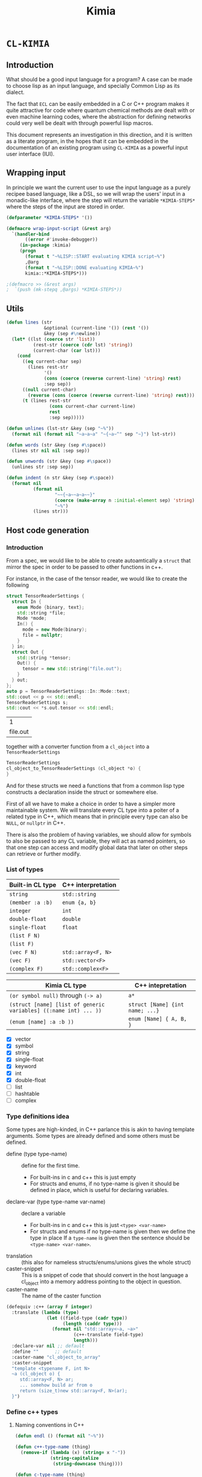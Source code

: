 #+title: Kimia
* =CL-KIMIA=
** Introduction
What should be a good input language for a program?
A case can be made to choose lisp as an input language,
and specially Common Lisp as its dialect.

The fact that =ECL= can be easily embedded in a C or C++
program makes it quite attractive for code where quantum chemical
methods are dealt with or even machine learning codes, where
the abstraction for defining networks could very well be dealt with
through powerful lisp macros.

This document represents an investigation in this direction,
and it is written as a literate program, in the hopes that
it can be embedded in the documentation of an existing program
using =CL-KIMIA= as a powerful input user interface (IUI).

** Wrapping input

In principle we want the current user to use the input language as a
purely recipee based language, like a DSL, so we will wrap the users'
input in a monadic-like interface, where the step will return the
variable ~*KIMIA-STEPS*~ where the steps of the input are stored in
order.

#+begin_src lisp :noweb-ref kimia :eval no :results none
(defparameter *KIMIA-STEPS* '())

(defmacro wrap-input-script (&rest arg)
  `(handler-bind
       ((error #'invoke-debugger))
     (in-package :kimia)
     (progn
       (format t "~%LISP::START evaluating KIMIA script~%")
       ,@arg
       (format t "~%LISP::DONE evaluating KIMIA~%")
       kimia::*KIMIA-STEPS*)))

;(defmacro >> (&rest args)
;  `(push (mk-stepq ,@args) *KIMIA-STEPS*))
#+end_src

** Utils
#+begin_src lisp :noweb-ref kimia
(defun lines (str
              &optional (current-line '()) (rest '())
              &key (sep #\newline))
  (let* ((lst (coerce str 'list))
          (rest-str (coerce (cdr lst) 'string))
          (current-char (car lst)))
    (cond
      ((eq current-char sep)
        (lines rest-str
              '()
              (cons (coerce (reverse current-line) 'string) rest)
              :sep sep))
      ((null current-char)
        (reverse (cons (coerce (reverse current-line) 'string) rest)))
      (t (lines rest-str
                (cons current-char current-line)
                rest
                :sep sep)))))

(defun unlines (lst-str &key (sep "~%"))
  (format nil (format nil "~a~a~a" "~{~a~^" sep "~}") lst-str))

(defun words (str &key (sep #\space))
  (lines str nil nil :sep sep))

(defun unwords (str &key (sep #\space))
  (unlines str :sep sep))

(defun indent (n str &key (sep #\space))
  (format nil
          (format nil
                  "~~{~a~~a~a~~}"
                  (coerce (make-array n :initial-element sep) 'string)
                  "~%")
          (lines str)))
#+end_src

#+RESULTS:
: INDENT

 
** Host code generation
*** Introduction

 From a spec, we would like to be able to create autoamtically a
 =struct= that mirror the spec in order to be passed to other functions
 in c++.

 For instance, in the case of the tensor reader, we would
 like to create the following

 #+begin_src cpp :eval yes :includes '(<string> <iostream>)
struct TensorReaderSettings {
  struct In {
    enum Mode {binary, text};
    std::string *file;
    Mode *mode;
    In() {
      mode = new Mode(binary);
      file = nullptr;
    }
  } in;
  struct Out {
    std::string *tensor;
    Out() {
      tensor = new std::string("file.out");
    }
  } out;
};
auto p = TensorReaderSettings::In::Mode::text;
std::cout << p << std::endl;
TensorReaderSettings s;
std::cout << *s.out.tensor << std::endl;
 #+end_src

 #+RESULTS:
 |        1 |
 | file.out |

 together with a converter function from a =cl_object= into
 a =TensorReaderSettings=

 #+begin_src cpp :eval no
TensorReaderSettings
cl_object_to_TensorReaderSettings (cl_object *o) {
}
 #+end_src

 And for these structs we need a functions that from a common lisp
 type constructs a declaration inside the struct or somewhere else.

 First of all we have to make a choice in order to have a simpler
 more maintainable system.
 We will translate every CL type into a poiter of a related type
 in C++, which means that in principle every type can also be =NULL=,
 or =nullptr= in C++.

 There is also the problem of having variables, we should allow
 for symbols to also be passed to any CL variable, they will act as
 named pointers, so that one step can access and modify global data
 that later on other steps can retrieve or further modify.


*** List of types

 | Built-in CL type | C++ interpretation |
 |------------------+--------------------|
 | =string=         | =std::string=      |
 | =(member :a :b)= | =enum {a, b}=      |
 | =integer=        | =int=              |
 | =double-float=   | =double=           |
 | =single-float=   | =float=            |
 | =(list F N)=     |                    |
 | =(list F)=       |                    |
 | =(vec F N)=      | =std::array<F, N>= |
 | =(vec F)=        | =std::vector<F>=   |
 | =(complex F)=    | =std::complex<F>=  |

 | Kimia CL type                                                    | C++ intepretation               |
 |------------------------------------------------------------------+---------------------------------|
 | =(or symbol null)= through =(-> a)=                              | =a*=                            |
 | =(struct [name] [list of generic variables] ((:name int) ... ))= | =struct [Name] {int name; ...}= |
 | =(enum [name] :a :b ))=                                          | =enum [Name] { A, B, }=         |

- [X] vector
- [X] symbol
- [X] string
- [X] single-float
- [X] keyword
- [X] int
- [X] double-float
- [ ] list
- [ ] hashtable
- [ ] complex



*** Type definitions idea

  Some types are high-kinded, in C++ parlance this is akin to
  having template arguments.
  Some types are already defined and some others must be defined.

- define (type type-name) :: define for the first time.
  - For built-ins in c and c++ this is just empty
  - For structs and enums, if no type-name is given it should be defined in place,
    which is useful for declaring variables.
- declare-var (type type-name var-name) :: declare a variable
  - For built-ins in c and c++ this is just =<type> <var-name>=
  - For structs and enums if no type-name is given then we define the type in place
    If a =type-name= is given then the sentence should be =<type-name> <var-name>=.
- translation ::
  (this also for nameless structs/enums/unions gives the whole struct)
- caster-snippet ::
  This is a snippet of code that should convert in the host language
  a cl_object into a memory address pointing to the object in question.
- caster-name ::
  The name of the caster function

#+begin_src lisp :eval no
(defequiv :c++ (array F integer)
  :translate (lambda (type)
               (let ((field-type (cadr type))
                     (length (caddr type)))
                 (format nil "std::array<~a, ~a>"
                         (c++-translate field-type)
                         length)))
  :declare-var nil ;; default
  :define ""      ;; default
  :caster-name "cl_object_to_array"
  :caster-snippet
  "template <typename F, int N>
  ~a (cl_object o) {
     std::array<F, N> ar;
     ... somehow build ar from o
     return (size_t)new std::array<F, N>(ar);
  }")
#+end_src

*** Define c++ types
**** Naming conventions in C++

#+begin_src lisp :noweb-ref kimia.codegen :results none
(defun endl () (format nil "~%"))

(defun c++-type-name (thing)
  (remove-if (lambda (x) (string= x "-"))
             (string-capitalize
              (string-downcase thing))))

(defun c-type-name (thing)
  (concatenate
   'string
   (substitute #\_ #\-
               (string-downcase thing))
   "_t"))

(defun c++-var-name (thing)
  (nstring-downcase
   (remove-if (lambda (x) (string= x "-"))
              (string-capitalize
               (string-downcase thing)))
   :start 0
   :end 1))

(defun c-var-name (thing)
  (concatenate
   'string
   (substitute #\_ #\-
               (string-downcase thing))))
#+end_src

***** Tests                                                        :noexport:
  #+begin_src lisp :eval no :noweb-ref test-kimia
(assert (string= (c++-type-name 'tensor-reader) "TensorReader"))
(assert (string= (c++-type-name "TeNsor-ReAder") "TensorReader"))
(assert (string= (c-type-name "TeNsor-ReAder") "tensor_reader_t"))
(assert (string= (c++-var-name "TeNsor-ReAder") "tensorReader"))
(assert (string= (c-var-name "TeNsor-ReAder") "tensor_reader"))
  #+end_src

**** =defequiv= macro

and something a little bit more challenging

  #+begin_src lisp :noweb-ref kimia.codegen
(defparameter *KIMIA-TYPES* '())

(defmacro declare-var-fn-default (lang translate)
  (ecase lang
    ((:c :c++)
     `(lambda (ty vn)
        (format nil "~a ~a;"
                (funcall ,translate ty)
                (c++-var-name vn))))))

(eval-when (:compile-toplevel :load-toplevel :execute)

  (defun caster-signature-fmt (lang)
    (ecase lang
      ((:c :c++)
       "~&size_t ~a (const cl_object o)")))

  (defun caster-envelope-fmt (lang)
    (ecase lang
      ((:c :c++)
       (concatenate 'string
                    "~&~a"
                    (caster-signature-fmt lang)
                    "{~&~a~&}"))))

  (defun internal-type-name (type)
    (string-downcase
     (etypecase type
       (cons (format nil "~A-~A"
                     (car type)
                     (length type)))
       (symbol type))))

  (defun defequiv-var-name (lang type)
    (check-type lang keyword)
    (intern (format nil "~@:(~A-~A~)"
                    (internal-type-name type)
                    lang)))

  (defun defequiv-spec (lang type)
    (let ((var (defequiv-var-name lang type)))
      (if (boundp var)
          (eval var)
          (error (format nil "No equivalence found for type ~a for lang ~a"
                         type lang)))))
  )

(defmacro defequiv-alias (lang type from-type)
  (let ((new-spec-name (defequiv-var-name lang type))
        (spec-name (defequiv-var-name lang from-type)))
    `(setq ,new-spec-name ,spec-name)))

(defmacro defequiv-from (lang type &rest args &key from &allow-other-keys)
  (remf args :from)
  (flet ((fun-or-scalar (thing)
           (etypecase thing
             (cons (eval thing))
             (compiled-function thing)
             ((or null string) (eval `(lambda (&optional args)
                                        ,thing))))))
    (let* ((new-spec-name (defequiv-var-name lang type))
           (spec (copy-seq (defequiv-spec lang from)))
           (keys (get-keys args)))
      (dolist (key keys)
        (unless (null (getf args key))
          (setf (getf spec key) (fun-or-scalar (getf args key)))))
      `(setq ,new-spec-name ',spec))))

(defmacro defequiv (lang type
                    &key
                      translate
                      (declare-var nil)
                      (define "")
                      (subtypes nil)
                      (caster-header "")
                      (caster-body "")
                      caster-name
                      caster-snippet)
  (flet ((fun-or-scalar (thing)
           (etypecase thing
             (cons (eval thing))
             (compiled-function thing)
             ((or null string) (eval `(lambda (&optional args)
                                        ,thing))))))
    (let* ((type-lang-name (defequiv-var-name lang type))
           (translate (fun-or-scalar translate))
           (caster-header-f (fun-or-scalar caster-header))
           (caster-name-f (fun-or-scalar caster-name))
           (subtypes-f (fun-or-scalar subtypes))
           (caster-body-f (fun-or-scalar caster-body))
           (caster-snippet-f
             (if caster-snippet
                 (fun-or-scalar caster-snippet)
                 (lambda (ty) (format
                               nil
                               (caster-envelope-fmt lang)
                               (funcall caster-header-f ty)
                               (funcall caster-name-f ty)
                               (indent 2 (funcall caster-body-f ty))))))
           (declare-var (or declare-var (eval
                                         `(declare-var-fn-default ,lang
                                                                  ,translate)))))
      `(progn
         (defparameter ,type-lang-name nil)
         (setq ,type-lang-name
               '(:translate ,translate
                 :declare-var ,(fun-or-scalar declare-var)
                 :define ,(fun-or-scalar define)
                 :subtypes ,subtypes-f
                 :caster-header ,caster-header-f
                 :caster-name ,caster-name-f
                 :caster-body ,caster-body-f
                 :caster-snippet ,caster-snippet-f)))
      )))

;; TODO: generalize these funcs
(defun caster-snippet (lang ty)
  (let ((spec (defequiv-spec lang ty)))
    (funcall (getf spec :caster-snippet) ty)))

(defun subtypes (lang ty)
  (let* ((spec (defequiv-spec lang ty))
         (subtypes (funcall (getf spec :subtypes) ty)))
    subtypes))

(defun caster-body (lang ty)
  (let ((spec (defequiv-spec lang ty)))
    (funcall (getf spec :caster-body) ty)))

(defun caster-name (lang ty)
  (let ((spec (defequiv-spec lang ty)))
    (funcall (getf spec :caster-name) ty)))

(defun translate (lang ty)
  (let ((spec (defequiv-spec lang ty)))
    (funcall (getf spec :translate) ty)))

(defun define (lang ty)
  (let ((spec (defequiv-spec lang ty)))
    (funcall (getf spec :define) ty)))

(defun declare-var (lang ty vn)
  (let ((spec (defequiv-spec lang ty)))
    (funcall (getf spec :declare-var) ty vn)))

(defun caster-signature (lang ty)
  (let ((fmt (format nil "~a;" (caster-signature-fmt lang))))
    (format nil
            fmt
            (caster-name lang ty))))
  #+end_src

  #+RESULTS:
  : CASTER-SIGNATURE


***** Tests

#+begin_src lisp :eval no :noweb-ref test-kimia
(dolist (lang '(:c :c++))
  ;; caster-signature-fmt
  (assert-equal (caster-signature-fmt lang) "~&size_t ~a (const cl_object o)")
  ;; caster-envelope-fmt
  (assert-equal (caster-envelope-fmt lang)
                "~&~a~&size_t ~a (const cl_object o){~&~a~&}"))

;; internal-type-name
(assert-equal (internal-type-name 'integer)
              "integer")
(assert-equal (internal-type-name '(struct something asdf ))
              "struct-3")

;; defequiv-var-name
(assert-eq (defequiv-var-name :c '(struct something asdf ))
           'STRUCT-3-C)
(assert-eq (defequiv-var-name :c++ '(struct something asdf ))
           'STRUCT-3-C++)

;; defequiv-var-name
(assert-eq (defequiv-var-name :c++ '(vec F N))
           'vec-3-c++)
(assert-eq (defequiv-var-name :c '(struct name (vars) (fields)))
           'struct-4-c)
(assert-eq (defequiv-var-name :c '(struct name (vars) (fields)))
           'struct-4-c)
(assert-eq (defequiv-var-name :c++ 'integer)
           'integer-c++)
(assert-eq (defequiv-var-name :c 'integer)
           'integer-c)
#+end_src


*** Simple types

#+begin_src lisp :noweb-ref kimia.codegen :results none
(defequiv :c++ integer
  :translate "int"
  :caster-name (lambda (ty) (format nil "cl~a" (translate :c++ ty)))
  :caster-body (lambda (ty)
                    (format nil "return (size_t)new int(ecl_to_int(o));"
                            (translate :c++ ty))))

(defequiv :c++ double-float
  :translate "double"
  :caster-name (lambda (ty) (format nil "cl~a" (translate :c++ ty)))
  :caster-body "return (size_t)new double(ecl_to_double(o));")

(defequiv :c++ single-float
  :translate "float"
  :caster-name (lambda (ty) (format nil "cl~a" (translate :c++ ty)))
  :caster-body "return (size_t)new float(ecl_to_float(o));")

(defequiv :c++ boolean
  :translate "bool"
  :caster-name (lambda (ty) (format nil "cl~a" (translate :c++ ty)))
  :caster-body "return (size_t)new bool(ecl_to_bool(o));")

;; TODO: caster body
(defequiv :c++ string
  :translate "std::string"
  :caster-name "clstr")
#+end_src

**** Tests                                                         :noexport:
#+begin_src lisp :eval no :noweb-ref test-kimia
(assert-equal (translate :c++ 'integer) "int")
(assert-equal (translate :c++ 'double-float) "double")
(assert-equal (translate :c++ 'single-float) "float")
(assert-equal (translate :c++ 'boolean) "bool")
(assert-equal (translate :c++ 'string) "std::string")

(assert-equal (declare-var :c++ 'integer 'this-is-a-variable)
              "int thisIsAVariable;")

(assert-equal (declare-var :c++ 'integer 'this-is-a-variable)
              "int thisIsAVariable;")

(assert-equal (caster-snippet :c++ 'double-float)
"size_t cldouble (const cl_object o){
  return (size_t)new double(ecl_to_double(o));
}")

#+end_src


*** Vectors

This is the cpp snippet to convert a common lisp vector into
another vector
#+begin_src cpp :noweb-ref vector-cpp-body
~a result(ecl_to_int(cl_length(o)));
for (size_t i=0; i < result.size(); i++) {
  ~a *element = (~a*)~a(cl_aref(2, o, i));
  result[i] = *element;
}
return (size_t)new ~a(result);
#+end_src

#+RESULTS:

where then the =caster-body=
is simply just
#+begin_src lisp :noweb-ref vector-cpp-caster-body :eval no
(lambda (ty)
  (format nil
          +c++-vector-body+
          (translate :c++ ty)
          (translate :c++ (cadr ty))
          (translate :c++ (cadr ty))
          (caster-name :c++ (cadr ty))
          (translate :c++ ty)
          ))
#+end_src


#+begin_src lisp :noweb-ref kimia.codegen :noweb no-export :results none
(defparameter +c++-vector-body+
"
<<vector-cpp-body>>")

(defun vec-p (F v)
  (every (lambda (x) (typep x F))
         v))

(deftype vec (F &optional N)
  `(and (array * (,N)) ; take care of the types in vec
    (satisfies ,(lambda (x) (vec-p F x)) )))

(defequiv :c++ (vec F)
  :translate (lambda (ty)
               (format nil "std::vector< ~a >"
                       (translate :c++ (cadr ty))))

  :subtypes (lambda (ty) `(,(cadr ty)))

  :caster-name (lambda (ty)
                 (format nil "v_of_~a"
                         (caster-name :c++ (cadr ty))))

  :caster-header (lambda (ty) (caster-signature :c++ (cadr ty)))

  :caster-body
     <<vector-cpp-caster-body>>)

(defequiv :c++ (vec F N)

  :translate (lambda (ty)
               (format nil "std::array< ~a, ~a >"
                       (translate :c++ (cadr ty))
                       (caddr ty)))

  :subtypes (lambda (ty) `(,(cadr ty)))

  :caster-name (lambda (ty)
                 (format nil "ar_of_~a_~a"
                         (caddr ty)
                         (caster-name :c++ (cadr ty))))
  :caster-body
     <<vector-cpp-caster-body>>)


#+end_src

**** Tests

#+begin_src lisp :eval no :noweb-ref test-kimia
(assert-equal (translate :c++ '(vec double-float))
              "std::vector< double >")
(assert-equal (translate :c++ '(vec (g 5)))
              "std::vector< _G5 >")
(assert-equal (translate :c++ '(vec (g 5) 8))
              "std::array< _G5, 8 >")
(assert-equal (translate :c++ '(vec (vec (vec double-float) 2) 8))
              "std::array< std::array< std::vector< double >, 2 >, 8 >")

;;; CASTING
(assert-equal (caster-name :c++ '(vec integer 8))
              "ar_of_8_clint")

(assert-equal (caster-snippet :c++ '(vec integer))
"size_t clint (const cl_object o);
size_t v_of_clint (const cl_object o){
  
  std::vector< int > result(ecl_to_int(cl_length(o)));
  for (size_t i=0; i < result.size(); i++) {
    int *element = (int*)clint(cl_aref(2, o, i));
    result[i] = *element;
  }
  return (size_t)new std::vector< int >(result);
}")

(assert-equal (caster-name :c++ '(vec (vec double-float) 8))
              "ar_of_8_v_of_cldouble")

(assert-equal (caster-snippet :c++ '(vec (vec double-float) 8))
"size_t ar_of_8_v_of_cldouble (const cl_object o){
  
  std::array< std::vector< double >, 8 > result(ecl_to_int(cl_length(o)));
  for (size_t i=0; i < result.size(); i++) {
    std::vector< double > *element = (std::vector< double >*)v_of_cldouble(cl_aref(2, o, i));
    result[i] = *element;
  }
  return (size_t)new std::array< std::vector< double >, 8 >(result);
}")
#+end_src



*** Generic variables

#+begin_src lisp :noweb-ref kimia.codegen
;; generic variables
(defequiv :c++ (G N)
  :translate (lambda (ty)
               (format nil "_G~a" (cadr ty))))

(defun generic-p (type)
  (etypecase type
    (cons (eq 'g (car type)))
    (t nil)))
#+end_src

#+RESULTS:
: GENERIC-P

**** Tests
#+begin_src lisp :eval no :noweb-ref test-kimia
(assert (generic-p '(g 5)))
(assert (generic-p '(g a)))
(assert (not (generic-p '(vec F))))
(assert-equal (translate :c++ '(g a))
              "_GA")
(assert-equal (translate :c++ '(g 98))
              "_G98")
#+end_src


*** Pointers and const

Also pointers and const qualifiers have to be implemented.

#+begin_src lisp :noweb-ref kimia.codegen :results none
(defun pointer-p (ty ps)
  (and (eq (car ps) 'pointer)
       (let ((value (cadr ps)))
         (etypecase value
           (symbol (if (boundp value)
                       (typep (eval value) ty)
                       t))
           (t (typep value ty))))))

(deftype pointer (type-pointed-to)
  `(and cons
        (satisfies ,(lambda (x) (pointer-p type-pointed-to x)))))

;; TODO: create the real caster body
(defequiv :c++ (pointer F)
  :translate (lambda (ty) (format nil "~a*" (translate :c++ (cadr ty))))
  :caster-body (lambda (ty) (format nil "return (size_t)(~a*)new ~a(o);"
                                    (translate :c++ ty)
                                    (caster-name :c++ (cadr ty))))
  :subtypes (lambda (ty) `(,(cadr ty)))
  :caster-header (lambda (ty) (caster-signature :c++ (cadr ty)))
  :caster-name (lambda (ty) (format nil "p~a" (caster-name :c++ (cadr ty)))))

(deftype const (type-pointed-to)
  `(satisfies ,(lambda (x) (typep x type-pointed-to))))

(defequiv :c++ (const F)
  :translate (lambda (ty) (format nil "const ~a" (translate :c++ (cadr ty))))
  :caster-name (lambda (ty) (format nil "c~a" (caster-name :c++ (cadr ty))))
  :subtypes (lambda (ty) `(,(cadr ty)))
  :caster-header (lambda (ty) (caster-signature :c++ (cadr ty)))
  :caster-body (lambda (ty) (caster-body :c++ (cadr ty))))
#+end_src

**** Tests

#+begin_src lisp :eval no :noweb-ref test-kimia
;; undbound symbols are pointers to anything
(assert (typep `(pointer ,(gensym)) '(pointer integer)))
(assert (typep `(pointer ,(gensym)) '(pointer lala)))
(defparameter *test-mypointer* 5)
(let ((myint 5898))
  (check-type `(pointer ,myint)
              (pointer integer))
  (check-type '(pointer *test-mypointer*)
              (pointer integer))
  (assert (typep '(pointer *test-mypointer*) '(pointer integer)))
  (assert (typep '(pointer 5) '(pointer integer)))
  (assert-not (typep '(pointer 5.5) '(pointer integer)))
  (assert-not (typep '(pointer 5.5d0) '(pointer integer)))
  (assert (typep '(pointer 5.5d0) '(pointer double-float)))
  (assert-not (typep '(pointer 5.5) '(pointer double-float)))
  (assert (typep '(pointer myint) '(pointer integer)))
  (let ((*test-mypointer* 5.5))
    (assert-not (typep '(pointer *test-mypointer*)
                       '(pointer integer)))))

(assert-equal (translate :c++ '(pointer integer))
              "int*")
(assert-equal (translate :c++ '(pointer (vec (pointer (pointer integer)))))
              "std::vector< int** >*")


;;;; const
(assert (typep 5 '(const integer)))
(assert-not (typep 5.5 '(const integer)))

(assert-equal (translate :c++ '(const integer)) "const int")
(assert-equal (translate :c++ '(const (vec (pointer (const integer)))))
              "const std::vector< const int* >")
;; the casters should be the same really
(assert-equal (caster-snippet :c++ '(const double-float))
"size_t cldouble (const cl_object o);
size_t cldouble (const cl_object o){
  return (size_t)new double(ecl_to_double(o));
}")
#+end_src


*** The struct

The most central data structure to start doing complex behaviour
is the =struct= or =class=.
In common lisp, we will consider a struct as a type as being of the form

#+begin_src lisp :eval no
(struct name-of-struct-type
  (:name-of-field-1 type-of-field-1
   :name-of-field-2 type-of-field-2
   ...))
#+end_src

and the name of the struct can be a list with
generic data types:


#+begin_src lisp :noweb-ref kimia.codegen :results none
(eval-when (:compile-toplevel :load-toplevel :execute)

  (defun struct-spec-p (ty)
    (and (eq (car ty) 'struct)
         (typep (cadr ty) '(or cons symbol))
         (typep (caddr ty) '(or cons symbol))
         (eql (length ty) 3)))

  (defun struct-identifier-p (ty)
    (and (eq (car ty) 'struct)
         (typep (cadr ty) '(or cons symbol))
         (eql (length ty) 2)))

  (deftype struct-identifier ()
    '(and cons
      (satisfies struct-identifier-p)))

  (deftype struct-spec ()
    '(and cons
      (satisfies struct-spec-p)))

  (defun struct-spec-name (ty)
    (check-type ty (or struct-spec struct-identifier))
    (let ((name (cadr ty)))
      (typecase name
        (symbol name)
        (cons (car name)))))

  (defun struct-spec-generic-vars (ty)
    (check-type ty (or struct-spec struct-identifier))
    (etypecase (cadr ty)
      (cons (cdadr ty))
      (t nil)))

  (defun struct-spec-fields (ty)
    (check-type ty struct-spec)
    (caddr ty))

  (defun struct-template-line (ty)
    (check-type ty (or struct-spec struct-identifier))
    (let ((gvars (struct-spec-generic-vars ty)))
      (if gvars
          (if (remove-if-not #'generic-p gvars)
              (format nil "template < ~{typename ~a~^, ~} >"
                      (mapcar (lambda (x) (translate :c++ x)) gvars))
              "template")
          "")))

  (defun struct-spec-symbol (struct-name)
    (check-type struct-name (or symbol string))
    (intern
     (format nil "~@:(~A-SPEC~)"
             struct-name)))

  (defun struct-spec-subtypes (spec)
    (etypecase spec
      (struct-spec (mapcar #'cadr (struct-spec-fields spec)))
      (struct-identifier (let* ((name (struct-spec-name spec))
                                (spec-symbol (struct-spec-symbol name))
                                (spec (eval spec-symbol)))
                           (struct-spec-subtypes spec)))))

  (defun rec-subst (ls what)
    (check-type ls list)
    (check-type what cons)
    (let ((pair (car ls)))
      (etypecase pair
        (null what) ;; We are done
        (cons (rec-subst (cdr ls)
                         (subst (car pair) (cdr pair) what))))))

  (defun struct-unnamed-p (ty)
    (and (typep ty '(or struct-spec struct-identifier))
         (null (struct-spec-name ty))))

  (defun struct-get-spec (ty)
    (check-type ty (or struct-spec struct-identifier))
    (if (struct-unnamed-p ty)
        ty
        (eval (struct-spec-symbol (struct-spec-name ty)))))

  (defun struct-get-expanded-spec (ty)
    (let* ((spec (struct-get-spec ty))
           (gvars (struct-spec-generic-vars ty))
           (spec-gvars (struct-spec-generic-vars spec))
           (equivalence-list (pairlis gvars spec-gvars)))
      (if equivalence-list
          (rec-subst equivalence-list spec)
          spec)))

  (defun struct-spec-generic-p (spec)
    (check-type spec (or struct-spec struct-identifier))
    (let ((gvars (struct-spec-generic-vars spec)))
      (remove-if-not #'generic-p gvars)))

  (defun translate-struct-c++ (ty)
    (let* ((ty-name (struct-spec-name ty))
           (name (if ty-name (c++-type-name ty-name) ""))
           (specialized-spec (struct-get-expanded-spec ty))
           (fields (struct-spec-fields specialized-spec))
           (gvars (struct-spec-generic-vars specialized-spec))
           (is-generic (struct-spec-generic-p specialized-spec)))
      (format nil "~&~a~&struct ~a~a~a"
              (struct-template-line ty)
              (or name "")
              (cond
                ((and gvars
                      (not is-generic))
                 (format nil "< ~{~a~^, ~} >"
                         (mapcar (lambda (ty) (translate :c++ ty))
                                 gvars)))
                (t
                 (format nil " {~{~&~a~}}"
                         (loop for kp in fields
                               collect
                               (indent 2
                                       (declare-var :c++ (cadr kp) (car kp)))))))
              (if (struct-unnamed-p ty) "" ";"))))

  (defun struct-pre-var-c++ (ty)
    (let* ((ty-name (struct-spec-name ty))
           (is-unnamed (struct-unnamed-p ty))
           (pre-var (if is-unnamed
                        (translate-struct-c++ ty)
                        (c++-type-name ty-name)))
           (gvars (struct-spec-generic-vars ty)))
      (format nil "~a~a"
              pre-var
              (if (and gvars (not is-unnamed))
                  (format nil "< ~{~a~^, ~} >"
                          (mapcar (lambda (x) (translate :c++ x))
                                  gvars))
                  ""))))

  (defun declare-var-struct-c++ (ty vn)
    (let* ((pre-var (struct-pre-var-c++ ty)))
      (format nil "~a ~a;"
              pre-var
              (c++-var-name vn))))

  (defun define-struct-c++ (ty)
    (translate-struct-c++ ty))

  (defun get-keys (lst &optional (rest '()))
    "This function just gets every other element
  "
    (check-type lst (or cons null))
    (let ((head (car lst))
          (tail (cdr lst)))
      (case tail
        ((nil) (reverse rest))
        (otherwise (get-keys (cdr tail)
                             (cons head rest))))))

  (defun struct-check-type (ty cons-struct)
    (check-type cons-struct cons)
    (check-type ty (or struct-spec struct-identifier))
    (let* ((spec (struct-get-expanded-spec ty))
           (fields (struct-spec-fields spec)))
      (notany #'null
              (mapcar (lambda (key) (let ((type (assoc key fields)))
                                      (typep (getf cons-struct key)
                                             (getf type key))))
                      (get-keys cons-struct)))))

  (defun struct-caster-name (ty)
    (let* ((name (struct-spec-name ty))
           (spec (struct-get-expanded-spec ty))
           (gvars (struct-spec-generic-vars spec))
           (is-unnamed (struct-unnamed-p ty))
           (subtypes (mapcar #'cadr (struct-spec-fields spec)))
           (is-generic (struct-spec-generic-p spec)))
      (when is-generic (error "Cannot create a caster for generic struct"))
      ;(when is-unnamed (error "Can't create a caster name for unnamed structs"))
      (if gvars
          (format nil "s_~a_with_~{~a~^_and_~}"
              (c-var-name name)
              (mapcar (lambda (x) (caster-name :c++ x)) gvars))
          (format nil "s_~a" (c-var-name name)))))

  (defun struct-caster-body-of-unnamed-struct (spec parent-key
                                               &key (cl-object "o"))
    (format nil
            "{~&~{~&~a~^,~}~&} /* unnamed */"
            (struct-caster-body-from-subtypes
             spec
             :cl-object
             (format nil
                     "cl_getf(2, ~a, c_string_to_object(\"~s\"))"
                     cl-object
                     parent-key))))

  (defun struct-caster-body-from-subtypes (spec &key (cl-object "o"))
    (check-type spec struct-spec)
    (let* ((fields (struct-spec-fields spec))
           (subtypes (mapcar #'cadr fields))
           (format-arguments
             (mapcar (lambda (ty x y z) `(,ty
                                          ,x
                                          ,y
                                          ,z))
                     subtypes
                     (mapcar (lambda (x) (translate :c++ x)) subtypes)
                     (mapcar (lambda (x) (caster-name :c++ x)) subtypes)
                     (mapcar (lambda (x) (car x)) fields)
                     ))
           (is-generic (struct-spec-generic-p spec))
           (is-unnamed (struct-unnamed-p spec)))
      (mapcar (lambda (x)
                (cond
                  ;; Check for const unnamed structs
                  ((and (consp (car x))
                        (eq (caar x) 'const)
                        (typep (cadar x) '(or struct-identifier struct-spec))
                        (struct-unnamed-p (cadar x)))
                   (indent 2 (struct-caster-body-of-unnamed-struct
                              (cadar x) (cadddr x) :cl-object cl-object)))
                  ;; What happens if we have an unnamed struct??
                  ;; we can not really have a caster function
                  ;; in general for those
                  ((and (typep (car x) 'struct-spec)
                        (struct-unnamed-p (car x)))
                   (indent 2 (struct-caster-body-of-unnamed-struct
                              (car x) (cadddr x) :cl-object cl-object)))
                  ;; Regular types
                  (t (format
                      nil
                      (format
                       nil
                       "~?"
                       ;; v------ignore first x   v--- cl-object
                       "  ~**(~a*)~a(cl_getf(2, ~~a, c_string_to_object(\"~s\")))"
                       ;;          ^--caster name          struct key -----^
                       x)
                      cl-object))))
              format-arguments)
      ))

  (defun struct-caster-body (ty)
    (let* ((spec (struct-get-expanded-spec ty))
           (is-generic (struct-spec-generic-p spec))
           (constructor (struct-caster-body-from-subtypes spec)))
      (when is-generic (error "Cannot create a caster for generic struct"))
      (format nil "return (size_t)new ~a{~&~{~&~a~^,~}~&};"
              (struct-pre-var-c++ spec)
              constructor)))

  (defun struct-caster-header (ty)
    (let* ((subtypes (subtypes :c++ ty)))
      (format nil "~{~a~^~%~}"
              (mapcar (lambda (x)
                        (caster-signature :c++ x))
                      (remove-if #'struct-unnamed-p subtypes)))))

  )

(defmacro defgenericstruct (name spec)
  (let* ((spec `(struct ,name ,spec))
         (struct-name (struct-spec-name spec))
         (struct-spec-var (struct-spec-symbol struct-name)))
    `(progn
       (defparameter ,struct-spec-var ',spec))))

(defequiv :c++ (struct name)
  :translate (lambda (ty) (translate-struct-c++ ty))
  :declare-var (lambda (ty vn) (declare-var-struct-c++ ty vn))
  :define (lambda (ty) (define-struct-c++ ty))
  :subtypes #'struct-spec-subtypes
  :caster-name #'struct-caster-name
  :caster-header #'struct-caster-header
  :caster-body #'struct-caster-body)

;; unnamed structs
(defequiv :c++ (struct nil spec)
  :translate (lambda (ty) (translate-struct-c++ ty))
  :declare-var (lambda (ty vn) (declare-var-struct-c++ ty vn))
  :define (lambda (ty) (define-struct-c++ ty))
  :subtypes #'struct-spec-subtypes
  :caster-name #'struct-caster-name
  :caster-header #'struct-caster-header
  :caster-body #'struct-caster-body)

(deftype struct (name)
  `(and cons
        (satisfies ,(lambda (x)
                      (struct-check-type `(struct ,name) x)))))
#+end_src

**** Tests

#+begin_src lisp :eval no :noweb-ref test-data-kimia
(defgenericstruct
    tensor-reader-double
    ((:name string)
     (:lens (vec double-float))))

(defgenericstruct
    (tensor-reader F)
    ((:name string)
     (:lens (vec F))))

(defgenericstruct
    (davidson-solver A B tensor-field D)
    ((:vectorspace A)
     (:fields (vec B))
     (:lens (vec tensor-field))
     (:mask-tensor (vec tensor-field))
     (:dimension (vec (vec (vec D)) 5))))

(defgenericstruct
    (Uttu F)
    ((:name F)))

(defgenericstruct
    with-unnammed
    ((:name string)
     (:lens (struct nil ((:lens integer))))))

(defgenericstruct
    with-unnammed-and-simple
    ((:name string)
     (:author (struct nil ((:name string))))
     (:lens (struct with-unnamed))))

;; this example is the MONSTER-STRUCT
(defgenericstruct
    (monster-struct A B C)
    ((:name string)
     (:data (pointer (vec (const A))))
     (:connection (struct nil ((:ip (struct nil
                                            ((:ipv4 A)
                                             (:ipv6 integer))))
                               (:timeout B))))
     (:components (struct nil
                          ((:pphh (vec A))
                           (:pppp (vec A))
                           (:hhhh (vec A))
                           (:lens (const (vec A))))))
     (:in (const (struct nil ((:date (pointer C))))))
     (:lens (vec B))))
#+end_src

#+begin_src lisp :eval no :noweb-ref test-kimia
(assert tensor-reader-double-spec)
(check-type tensor-reader-double-spec struct-spec)

;; struct-spec-name ;;;;;;;;;;;;;;;
(assert-eq (struct-spec-name tensor-reader-double-spec)
           'tensor-reader-double)
(assert-eq (struct-spec-name '(struct tensor-reader-double))
           'tensor-reader-double)
;; spec
(assert-eq (struct-spec-name '(struct (tensor-reader-double A F) some))
           'tensor-reader-double)
;; identifier
(assert-eq (struct-spec-name '(struct (tensor-reader-double A F)))
           'tensor-reader-double)
;; unnammed
(assert-eq (struct-spec-name '(struct (nil A F)))
           nil)

;; SPEC FIELDS ;;;;;;;;;;;
(assert-equal (struct-spec-fields (eval (struct-spec-symbol
                                         'tensor-reader-double)))
              (caddr tensor-reader-double-spec))

;; template line

(assert-equal (struct-template-line '(struct tensor-reader-double))
              "")
(assert-equal (struct-template-line '(struct (tensor-reader integer)))
              "template")
(assert-equal (struct-template-line '(struct (tensor-reader (g 5))))
              "template < typename _G5 >")
(assert-equal (struct-template-line '(struct
                                      (davidson-solver
                                       (g 1) (g 2) (g 3) (g 4))))
              "template < typename _G1, typename _G2, typename _G3, typename _G4 >")

;;; get spec
(assert-equal (struct-get-spec '(struct (davidson-solver F G H A)))
              davidson-solver-spec)

;; struct-spec-generic-vars
(assert-equal (struct-spec-generic-vars '(struct (davidson-solver
                                                  (g 1) (g 2) (g 3) (g 4))))
              '((g 1) (g 2) (g 3) (g 4)))
(assert-equal (struct-spec-generic-vars '(struct (davidson-solver
                                                  integer double lala F)))
              '(integer double lala F))

;; struct-spec-generic-p
(assert (struct-spec-generic-p
         '(struct (davidson-solver (g 1) (g 2) (g 3) (g 4)))))
(assert (struct-spec-generic-p
         '(struct (davidson-solver integer (g 2) (g 3) (g 4)))))
(assert (struct-spec-generic-p
         '(struct (davidson-solver integer string (g 3) (g 4)))))
(assert (struct-spec-generic-p
         '(struct (davidson-solver integer string integer (g 4)))))
(assert-not (struct-spec-generic-p
             '(struct (davidson-solver integer string integer integer))))

;; get-keys
(assert-equal (get-keys '(:asdf 5 :err 98))
              '(:asdf :err))
(assert-equal (get-keys '(:asdf 5 :err))
              '(:asdf))

(struct-get-expanded-spec '(struct tensor-reader-double))

;; TYPE CHECKING
(assert (struct-check-type '(struct tensor-reader-double)
                           '(:name "hello world" :lens #(5.0d0 9.0d0))))
(assert-not (struct-check-type '(struct tensor-reader-double)
                               '(:name "hello world" :lens #(5.0d0 9.0))))
(assert-not (struct-check-type '(struct tensor-reader-double)
                               '(:name 5 :lens #(5.0d0 9.0d0))))

(assert (typep '(:name 654.5d0)
               '(struct (Uttu double-float))))
(assert-not (typep '(:name 654.5d0)
                   '(struct (Uttu integer))))

(assert (typep '(struct (Uttu integer))
               'struct-identifier))
(assert-not (typep '(struct (Uttu integer))
                   'struct-spec))

;;;;; CODE GENERATION
(assert-equal
 (translate :c++ '(struct (uttu string)))
 "template
struct Uttu< std::string >;")

(assert-equal
 (translate :c++ '(struct (uttu (g 5))))
 "template < typename _G5 >
struct Uttu {
  _G5 name;
};")

(assert-equal (caster-signature :c++ '(struct (uttu integer)))
              "size_t s_uttu_with_clint (const cl_object o);")

(assert-equal (caster-snippet :c++ '(struct (uttu integer)))
"size_t clint (const cl_object o);
size_t s_uttu_with_clint (const cl_object o){
  return (size_t)new Uttu< int >{
    *(int*)clint(cl_getf(2, o, c_string_to_object(\":NAME\")))
  };
}")


(assert-equal (translate :c++ '(struct (monster-struct (g DA) (g OI) (g vec ))))
"template < typename _GDA, typename _GOI, typename _GVEC >
struct MonsterStruct {
  std::string name;
  std::vector< const _GDA >* data;
  struct  {
    struct  {
      _GDA ipv4;
      int ipv6;
    } ip;
    _GOI timeout;
  } connection;
  struct  {
    std::vector< _GDA > pphh;
    std::vector< _GDA > pppp;
    std::vector< _GDA > hhhh;
    const std::vector< _GDA > lens;
  } components;
  const struct  {
    _GVEC* date;
  } in;
  std::vector< _GOI > lens;
};")

(assert-equal
 (translate :c++ '(struct (monster-struct integer double-float single-float)))
 "template
struct MonsterStruct< int, double, float >;")

(typep '(pointer (struct monster-struct))
       '(or (pointer struct-identifier) (pointer struct-spec)))

(typep '(const (struct monster-struct))
       '(or (const struct-identifier) (const struct-spec)))

(assert-equal
 (caster-snippet :c++ '(struct (monster-struct integer double-float single-float)))
"size_t clstr (const cl_object o);
size_t pv_of_clint (const cl_object o);
size_t s_nil (const cl_object o);
size_t s_nil (const cl_object o);
size_t s_nil (const cl_object o);
size_t v_of_cldouble (const cl_object o);
size_t s_monster_struct_with_clint_and_cldouble_and_clfloat (const cl_object o){
  return (size_t)new MonsterStruct< int, double, float >{
    ,*(std::string*)clstr(cl_getf(2, o, c_string_to_object(\":NAME\"))),
    ,*(std::vector< const int >**)pv_of_clint(cl_getf(2, o, c_string_to_object(\":DATA\"))),
    {
      {
        ,*(int*)clint(cl_getf(2, cl_getf(2, cl_getf(2, o, c_string_to_object(\":CONNECTION\")), c_string_to_object(\":IP\")), c_string_to_object(\":IPV4\"))),
        ,*(int*)clint(cl_getf(2, cl_getf(2, cl_getf(2, o, c_string_to_object(\":CONNECTION\")), c_string_to_object(\":IP\")), c_string_to_object(\":IPV6\")))
      } /* unnamed */
    ,
      ,*(double*)cldouble(cl_getf(2, cl_getf(2, o, c_string_to_object(\":CONNECTION\")), c_string_to_object(\":TIMEOUT\")))
    } /* unnamed */
  ,
    {
      ,*(std::vector< int >*)v_of_clint(cl_getf(2, cl_getf(2, o, c_string_to_object(\":COMPONENTS\")), c_string_to_object(\":PPHH\"))),
      ,*(std::vector< int >*)v_of_clint(cl_getf(2, cl_getf(2, o, c_string_to_object(\":COMPONENTS\")), c_string_to_object(\":PPPP\"))),
      ,*(std::vector< int >*)v_of_clint(cl_getf(2, cl_getf(2, o, c_string_to_object(\":COMPONENTS\")), c_string_to_object(\":HHHH\"))),
      ,*(const std::vector< int >*)v_of_clint(cl_getf(2, cl_getf(2, o, c_string_to_object(\":COMPONENTS\")), c_string_to_object(\":LENS\")))
    } /* unnamed */
  ,
    {
      ,*(float**)pclfloat(cl_getf(2, cl_getf(2, o, c_string_to_object(\":IN\")), c_string_to_object(\":DATE\")))
    } /* unnamed */
  ,
    ,*(std::vector< double >*)v_of_cldouble(cl_getf(2, o, c_string_to_object(\":LENS\")))
  };
}")
#+end_src


*** The enums
    
#+begin_src lisp :noweb-ref kimia.codegen
(defun translate-enum-c++ (ty)
  (let* ((ty-name (cadr ty))
         (name (if ty-name (c++-type-name ty-name) ""))
         (fields (cddr ty)))
    (concatenate 'string
                 "enum "
                 (or name "")
                 " {"
                 (endl)
                 (eval
                  `(concatenate 'string
                                ,@(loop for kp in fields
                                        collect
                                        (format nil
                                                "  ~a,~a"
                                                kp
                                                (endl)))))
                 "}")))

(defun declare-var-enum-c++ (ty vn)
  (let* ((name (cadr ty))
         (fields (caddr ty))
         (pre-var (etypecase name
                    (null (translate-enum-c++ ty))
                    (t (string-capitalize name)))))
    (format nil "~a ~a;" pre-var (c++-var-name vn))))

(defun define-enum-c++ (ty)
  (format nil "~a;" (translate-enum-c++ ty)))

(defequiv :c++ (enum name args)
  :translate (lambda (ty) (translate-enum-c++ ty))
  :declare-var (lambda (ty vn) (declare-var-enum-c++ ty vn))
  :define (lambda (ty) (define-enum-c++ ty)))

(defequiv :c++ (member args)
  :translate (lambda (ty)
               (translate-enum-c++ `(enum nil ,@(cdr ty))))
  :declare-var (lambda (ty vn)
                 (declare-var-enum-c++ `(enum nil ,@(cdr ty)) vn))
  :define (lambda (ty)
            (define-enum-c++ `(enum nil ,@(cdr ty)))))
#+end_src

#+RESULTS:
: (:TRANSLATE #<bytecompiled-function 0x3664190> :DECLARE-VAR
:  #<bytecompiled-function 0x3664e10> :DEFINE #<bytecompiled-function 0x3664eb0>
:  :SUBTYPES #<bytecompiled-function 0x3435500> :CASTER-HEADER
:  #<bytecompiled-function 0x3664050> :CASTER-NAME
:  #<bytecompiled-function 0x3664000> :CASTER-BODY
:  #<bytecompiled-function 0x3664a50> :CASTER-SNIPPET
:  #<bytecompiled-closure #<bytecompiled-function 0x85d42d0>>)



*** Run steps in C++

- we only have fields of structs to allocate or not
- we allocate all of them with new and store the address in
  the database (=map<string, size_t>=)
- then pseudocode

**** Initializing data structures

The main pseudocode would look like this

   #+begin_src python :eval no
parsed-steps = vector<string, string>; (step symbol, step name)
runner-database = vector<string, size_t>; (algo name , address to runner function)

for step-settings in steps:
      step-field-symbols = []
      for field in step-field:
          is field a symbol?
              is symbol in database?
                  step-field-symbols.append(symbol)
              else
                  v = value of symbol (should have been typechecked by CL)
                  address = malloc(v)
                  database[field] = address
          else
              symbol = create a new unique symbool
              address = malloc(v)
              database[symbol] = address
      address-step-settings = malloc(step-fields-symbols)
      step-name = step-settings["name"]
      step-symbol = get-new-symbol
      database[step-symbol] = address-step-settings
      parsed-steps.append((step-symbol, step-name))

for step-pair in all-steps:
    (* this is generated from LISP *)
    kimia_run(step-pair[0], step-pair[1])
   #+end_src

and every function to turn a =cl_object= into a proper object
should look like this

#+begin_src c++ :eval no
size_t
cl_object_to_<name_of_type>
 (cl_object o, std::vector<size_t> args) {
  ...
}
#+end_src

For instance for an integer this would be the function

#+begin_src c++ :eval no
size_t
cl_object_to_int (cl_object o, std::vector<size_t> args) {
  return new int(ecl_to_fixnum(o));
}
#+end_src

#+begin_src lisp :noweb-ref kimia.codegen
(defun struct-get-fields (s)
  (car s))
#+end_src

#+RESULTS:
: STRUCT-GET-FIELDS



**** Getting runners

 #+headers: :includes '(<string> <iostream> <functional> <map> <memory> <vector>)
 #+headers: :tangle test.cxx
 #+begin_src cpp :eval yes  :main no :cmdline --pedantic -Wall
using namespace std;

using FUN_TYPE = void (*)(size_t);
using SETTING_TYPE = size_t;

map<string, FUN_TYPE> DBF;
map<string, SETTING_TYPE> DBS;

struct TensorReader {string name; int age;};
void runTensorReader(TensorReader &s) {
  cout << "RUNNING TENSOR READER" << endl;
  cout << s.name << endl;
  cout << s.age << endl;
}

struct CCSD {string amplitudes; int level;};
void runCCSD(CCSD &s) {
  cout << "RUNNING CCSD" << endl;
  cout << s.amplitudes << endl;
  cout << s.level << endl;
}

void kimia_run(string sid, string algoid) {
  const auto settings(DBS[sid]);
  const auto runner(DBF[algoid]);
  runner(settings);
}

struct A {
  double *a;
  int *b;
};

int main () {

  TensorReader tr{"input.dat", 5};
  CCSD ccsd{"Singles and doulbes", 2};
  double *a = new double(5.5657e-8);
  int *b = new int(42);

  std::vector<size_t> input;
  input.push_back((size_t)a);
  input.push_back((size_t)b);

  A *as((A*)input.data());

  std::cout << *as->a << std::endl;
  std::cout << *as->b << std::endl;

  // char* bc(reinterpret_cast<char*>(&a));
  // std::cout << input.size() << std::endl;
  // for (int i(0); i<8; i++) input.push_back(bc[i]);
  // //input.insert(input.begin(), bc, bc + sizeof(double));
  // std::cout << (input.begin() == input.end()) << std::endl;

  DBS["tensor-reader-1"] = (SETTING_TYPE)&tr;
  DBF["tensor-reader"] = (FUN_TYPE)&runTensorReader;

  DBS["ccsd-1"] = (SETTING_TYPE)&ccsd;
  DBF["ccsd"] = (FUN_TYPE)&runCCSD;

  kimia_run("tensor-reader-1", "tensor-reader");
  kimia_run("ccsd-1", "ccsd");

  return 0;
}
 #+end_src

 #+RESULTS:
 | 5.5657e-08 |        |         |
 |         42 |        |         |
 |    RUNNING | TENSOR | READER  |
 |  input.dat |        |         |
 |          5 |        |         |
 |    RUNNING | CCSD   |         |
 |    Singles | and    | doulbes |
 |          2 |        |         |
 
** Testing
Let us define a poor man's test unit framework
#+begin_src lisp :tangle src/clkimia/test-data.lisp :eval no :noweb no-export
(in-package :kimia)
<<test-data-kimia>>
#+end_src

#+begin_src lisp :tangle src/clkimia/t.lisp :noweb-ref test-framework :results none

(defmacro assert-not (thing)
  `(let ((value (not ,thing)))
     (unless value
       (princ ',thing)
       (error "Assertion-not error"))))

(defmacro assert-equal (one two)
  `(let ((value (equal ,one ,two)))
     (unless value
       (format t "~2%~s~%~Tis not equal to ~%~T~s~2%"
               ',one ',two)
       (assert nil))))

(defmacro assert-eq (one two)
  `(let ((value (eq ,one ,two)))
     (unless value
       (format t "~2%~s~%~Tis not eq to ~%~T~s~2%"
               ',one ',two)
       (assert nil))))
#+end_src

and the main testing package is therefore

#+begin_src lisp :tangle src/clkimia/t.lisp :eval no :noweb no-export
(in-package :kimia)
(load "test-data.lisp")

<<test-framework>>
<<test-kimia>>
;; <<test-kimia.types>>

#+end_src

** The code
 #+begin_src lisp :noweb no-export :tangle src/clkimia/kimia.lisp
(defpackage :kimia
  (:use :cl)
  (:nicknames :k))
(in-package :kimia)

<<kimia.codegen>>
;;<<kimia.types>>
<<kimia>>

 #+end_src

 #+RESULTS:
 : COMMON-LISP-USER::WRAP-INPUT-SCRIPT

* TODO The step
** The Step
*** General idea for defining steps
  To set things in perspective, we would like to define a
  =TensorReader.lisp= file alongside =TensorReader.h= and
  =TensorReader.cxx=
  with the specification of this step, it should look something like this

  #+begin_src lisp :eval no :noweb-ref defstep-tensor-reader-example
(defstep tensor-reader
  :in
  (:name :file
   :type string
   :default "input.dat"
   :required t
   :doc "The file where the tensor is located")
  (:name :mode
   :type (member :binary :text)
   :default :binary
   :required t
   :doc "The encoding and format that the tensor is written in")
  :out
  (:name :tensor
   :type string
   :default "out.tensor"
   :required t
   :doc "The file where the tensor is located"))

  #+end_src

  and every item in the =:in= or =:out= fields
  is therefore a =step-setting-spec=.

*** Setting spec
We would like to define exactly what a setting specification (setting spec)
is. As we have seen in the example for the tensor-reader, it should be

#+begin_src lisp :eval no
(:name :file
 :type (or string null)
 :default nil
 :required t
 :doc "The file where the tensor is located")
#+end_src

We define the type =step-setting-spec= to check for the existence of the
fields and also to check that the =:default= value if of type =:type=.

  #+begin_src lisp :noweb-ref kimia.types
(defparameter *setting-spec-default* nil)
(eval-when (:compile-toplevel)
  (defun step-setting-spec-p (thing)
    (let ((ty (getf thing :type))
          (default (getf thing :default))
          (doc (getf thing :doc))
          (name (getf thing :name)))
      (check-type name keyword)
      (check-type doc string)
      (setq *setting-spec-default* default)
      ;; TODO: do this without setq
      (eval `(check-type *setting-spec-default* ,ty))
      (and name
           ty
           (member :default thing)
           (member :required thing)))))

(deftype step-setting-spec ()
  '(satisfies step-setting-spec-p))
  #+end_src

  #+RESULTS:
  : STEP-SETTING-SPEC

**** Test
We can quickly check that this code makes what we think

#+begin_src lisp :noweb-ref test-kimia.types
(let (step)
  (setq step
        '(:name :mode
          :type (member :binary :text)
          :default :binary
          :required t
          :doc "The file where the tensor is located"))
  (check-type step step-setting-spec))
#+end_src

#+RESULTS:
: NIL


*** Defining steps

 A step spec has the following syntax, as we have already
 seen

 #+begin_src lisp :eval no
(defstep
  :name name-of-the-step
  :in setting-spec*
  :out setting-spec*)
 #+end_src

For ease of writing these definitions we do not wish
to have proper lists as the value of the =:in= keyword,
so we need a function parsing exactly the =:in= part
and the =:out= part from a list

 #+begin_src lisp :noweb-ref kimia.types
(eval-when (:compile-toplevel :load-toplevel)
  (defun consume-in-out (lst &optional (tail '()))
    (let ((first (car lst))
          (rest (cdr lst)))
      (cond
        ((eq first :out) `(,(reverse tail) ,rest))
        ((eq first :in) (consume-in-out rest tail))
        ((eq lst '()) `(,(reverse tail) ,rest))
        (t (consume-in-out rest (cons first tail)))))))



#+end_src

#+RESULTS:
: GET-KEYS

We still need the definition of a step.

#+begin_src lisp :noweb-ref kimia.types
(defun step-setting-typep (setting-pair setting-spec-list)
  (let* ((key (car setting-pair))
         (value (getf setting-pair key))
         (spec (car (remove-if-not (lambda (s)
                                     (eq key (getf s :name)))
                                   setting-spec-list))))
    (typep value (getf spec :type))))

(defun step-setting-step-to-struct-spec (step-name args)
  " Input is
    'Tensor-Reader (:in setting-spec* :out setting-spec*)
  "
  (let* ((inout (consume-in-out args))
         (in-struct `(struct nil ,(mapcar
                                   (lambda (kp)
                                     `(,(getf kp :name)
                                       ,(getf kp :type)))
                                   (car inout))))
         (out-struct `(struct nil ,(mapcar
                                   (lambda (kp)
                                     `(,(getf kp :name)
                                       ,(getf kp :type)))
                                   (cadr inout)))))
    `(struct ,step-name ((:in ,in-struct)
                         (:out ,out-struct)))))

(defun step-defequiv-c++ (step-name args)
  (let ((step-struct (step-setting-step-to-struct-spec step-name args)))
    (eval `(defequiv :c++ ,step-name
      :translate (lambda (ty) (translate :c++ ,step-struct))
      :declare-var (lambda (ty vn) (declare-var :c++ ,step-struct vn))
      :define (lambda (ty) (define :c++ ,step-struct))))))

(defparameter *KIMIA-TYPES* '())
(defmacro defstep (name &rest args)
  ;; checking that name and args are of correct types
  (check-type name (and symbol (not keyword)))
  (let ((inout (consume-in-out args)))
    (dolist (in-or-out inout)
      (dolist (setting in-or-out)
        (check-type setting step-setting-spec))))
  (let* ((type-predicate-name (intern (format nil "~@:(~a~)-P" name)))
         (type-name (intern (format nil "~@:(~a~)" name)))
         (spec-fun-name (intern (format nil "~@:(~a~)-SPEC" name)))
         (default-type-fn (intern (format nil "~@:(~a~)-DEFAULT" name)))
         (inout (consume-in-out args))
         (in (car inout))
         (out (cadr inout)))
    `(progn
       (step-defequiv-c++ ',name ',args)
       (defun ,default-type-fn ()
         '(:name ,name
           :in ,(reduce (lambda (x y) (concatenate 'list x y))
                 (mapcar (lambda (s) `(,(getf s :name) ,(getf s :default)))
                  in))
           :out ,(reduce (lambda (x y) (concatenate 'list x y))
                  (mapcar (lambda (s) `(,(getf s :name) ,(getf s :default)))
                   out))))
       (defun ,spec-fun-name ()
         '(:name ,name :in ,in :out ,out))
       (defun ,type-predicate-name (thing)
         (check-type thing cons)
         (let* ((-name (getf thing :name))
                (-in (getf thing :in))
                (-in-keys (get-keys -in))
                (-out (getf thing :out))
                (-out-keys (get-keys -out))
                (spec (,spec-fun-name))
                (spec-name (getf spec :name))
                (spec-in (getf spec :in))
                (spec-out (getf spec :out)))
           (and (eq -name spec-name)
                (every (lambda (key)
                         (let* ((value (getf -in key))
                                (pair `(,key ,value)))
                           (step-setting-typep pair spec-in)))
                       -in-keys)
                (every (lambda (key)
                         (let* ((value (getf -out key))
                                (pair `(,key ,value)))
                           (step-setting-typep pair spec-out)))
                       -out-keys))))
       (push ',type-name *KIMIA-TYPES*)
       (deftype ,type-name ()
         '(satisfies ,type-predicate-name)))))
 #+end_src

 #+RESULTS:
 : DEFSTEP

 For instance we can use this macro in the followig manner

 #+begin_src lisp :noweb yes :noweb-ref test-kimia.types :eval no
<<defstep-tensor-reader-example>>

(check-type (tensor-reader-default)
            tensor-reader)
 #+end_src

 #+RESULTS:
 : NIL

 and we can make sure that it woks for example as

 #+begin_src lisp :results none :noweb-ref test-kimia.types :eval no
(let (step default)
  (setq step
        '(:name Tensor-Reader
          :in (:file "asdf"
               :mode :binary)
          :out (:tensor "Integral")))
  (setq default
        (tensor-reader-default))

  (check-type default tensor-reader)
  (check-type step tensor-reader))
 #+end_src

A very simple macro to check the type of a step is defined below

 #+begin_src lisp :results none :noweb-ref kimia.types
(defmacro check-step-type (step)
  (let ((name (getf step :name)))
    `(let ((step ',step))
       (check-type step ,name))))
#+end_src

which we can use like
#+begin_src lisp :noweb-ref test-kimia.types :eval no
(let ((step (tensor-reader-default)))
  (eval `(check-step-type ,step)))
#+end_src

#+RESULTS:
: NIL

*** Making steps

And we just need to create a function to easier create
steps

#+begin_src lisp :results none :noweb-ref kimia.types
(defmacro mk-stepq (name &rest args)
  (check-type name symbol)
  (let* ((in-out (consume-in-out args))
         (in (car in-out))
         (out (cadr in-out))
         (step `(:name ,name
                 :in ,in
                 :out ,out)))
    `(progn
       (check-step-type ,step)
       ',step
       )))

(defun mk-step (name &rest args)
  (check-type name symbol)
  (let* ((in-out (consume-in-out args))
         (in (car in-out))
         (out (cadr in-out))
         (type)
         (step)
         )
    (setq type name)
    (setq step `(:name ,name
                 :in ,in
                 :out ,out))
    (eval `(check-step-type ,step))
    step))
 #+end_src

 and we can create a step in the following manner

 #+begin_src lisp :results none :noweb-ref test-kimia.types :eval no
(mk-step
 'Tensor-Reader
 :in
 :file "amplitudes.dat"
 :mode :binary
 :out
 :tensor "Whatever")

(mk-stepq
 Tensor-Reader
 :in
 :file "amplitudes.dat"
 :mode :binary
 :out
 :tensor "Whatever")
 #+end_src
